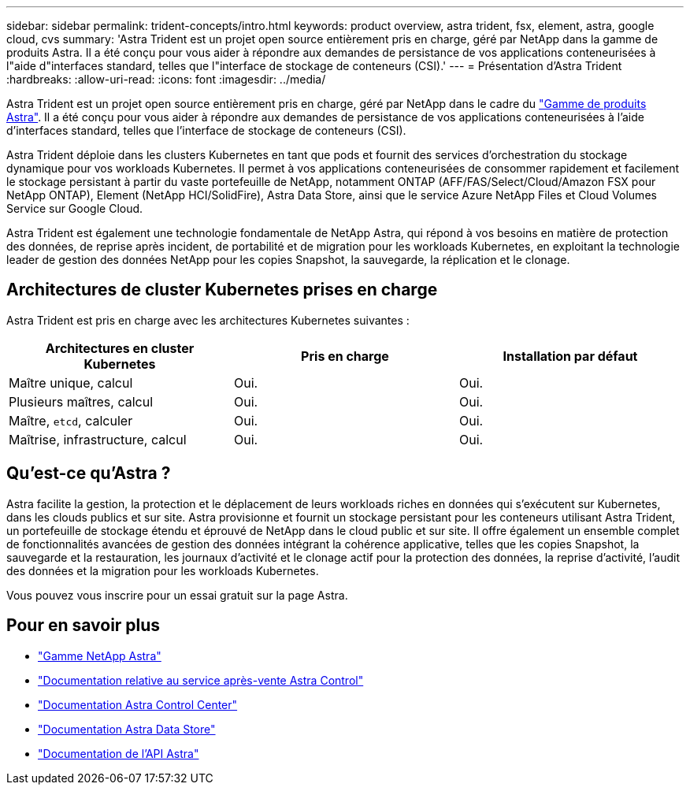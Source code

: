 ---
sidebar: sidebar 
permalink: trident-concepts/intro.html 
keywords: product overview, astra trident, fsx, element, astra, google cloud, cvs 
summary: 'Astra Trident est un projet open source entièrement pris en charge, géré par NetApp dans la gamme de produits Astra. Il a été conçu pour vous aider à répondre aux demandes de persistance de vos applications conteneurisées à l"aide d"interfaces standard, telles que l"interface de stockage de conteneurs (CSI).' 
---
= Présentation d'Astra Trident
:hardbreaks:
:allow-uri-read: 
:icons: font
:imagesdir: ../media/


Astra Trident est un projet open source entièrement pris en charge, géré par NetApp dans le cadre du link:https://docs.netapp.com/us-en/astra-family/intro-family.html["Gamme de produits Astra"^]. Il a été conçu pour vous aider à répondre aux demandes de persistance de vos applications conteneurisées à l'aide d'interfaces standard, telles que l'interface de stockage de conteneurs (CSI).

Astra Trident déploie dans les clusters Kubernetes en tant que pods et fournit des services d'orchestration du stockage dynamique pour vos workloads Kubernetes. Il permet à vos applications conteneurisées de consommer rapidement et facilement le stockage persistant à partir du vaste portefeuille de NetApp, notamment ONTAP (AFF/FAS/Select/Cloud/Amazon FSX pour NetApp ONTAP), Element (NetApp HCI/SolidFire), Astra Data Store, ainsi que le service Azure NetApp Files et Cloud Volumes Service sur Google Cloud.

Astra Trident est également une technologie fondamentale de NetApp Astra, qui répond à vos besoins en matière de protection des données, de reprise après incident, de portabilité et de migration pour les workloads Kubernetes, en exploitant la technologie leader de gestion des données NetApp pour les copies Snapshot, la sauvegarde, la réplication et le clonage.



== Architectures de cluster Kubernetes prises en charge

Astra Trident est pris en charge avec les architectures Kubernetes suivantes :

[cols="3*"]
|===
| Architectures en cluster Kubernetes | Pris en charge | Installation par défaut 


| Maître unique, calcul | Oui.  a| 
Oui.



| Plusieurs maîtres, calcul | Oui.  a| 
Oui.



| Maître, `etcd`, calculer | Oui.  a| 
Oui.



| Maîtrise, infrastructure, calcul | Oui.  a| 
Oui.

|===


== Qu'est-ce qu'Astra ?

Astra facilite la gestion, la protection et le déplacement de leurs workloads riches en données qui s'exécutent sur Kubernetes, dans les clouds publics et sur site. Astra provisionne et fournit un stockage persistant pour les conteneurs utilisant Astra Trident, un portefeuille de stockage étendu et éprouvé de NetApp dans le cloud public et sur site. Il offre également un ensemble complet de fonctionnalités avancées de gestion des données intégrant la cohérence applicative, telles que les copies Snapshot, la sauvegarde et la restauration, les journaux d'activité et le clonage actif pour la protection des données, la reprise d'activité, l'audit des données et la migration pour les workloads Kubernetes.

Vous pouvez vous inscrire pour un essai gratuit sur la page Astra.



== Pour en savoir plus

* https://docs.netapp.com/us-en/astra-family/intro-family.html["Gamme NetApp Astra"]
* https://docs.netapp.com/us-en/astra/get-started/intro.html["Documentation relative au service après-vente Astra Control"^]
* https://docs.netapp.com/us-en/astra-control-center/index.html["Documentation Astra Control Center"^]
* https://docs.netapp.com/us-en/astra-data-store/index.html["Documentation Astra Data Store"^]
* https://docs.netapp.com/us-en/astra-automation/get-started/before_get_started.html["Documentation de l'API Astra"^]

